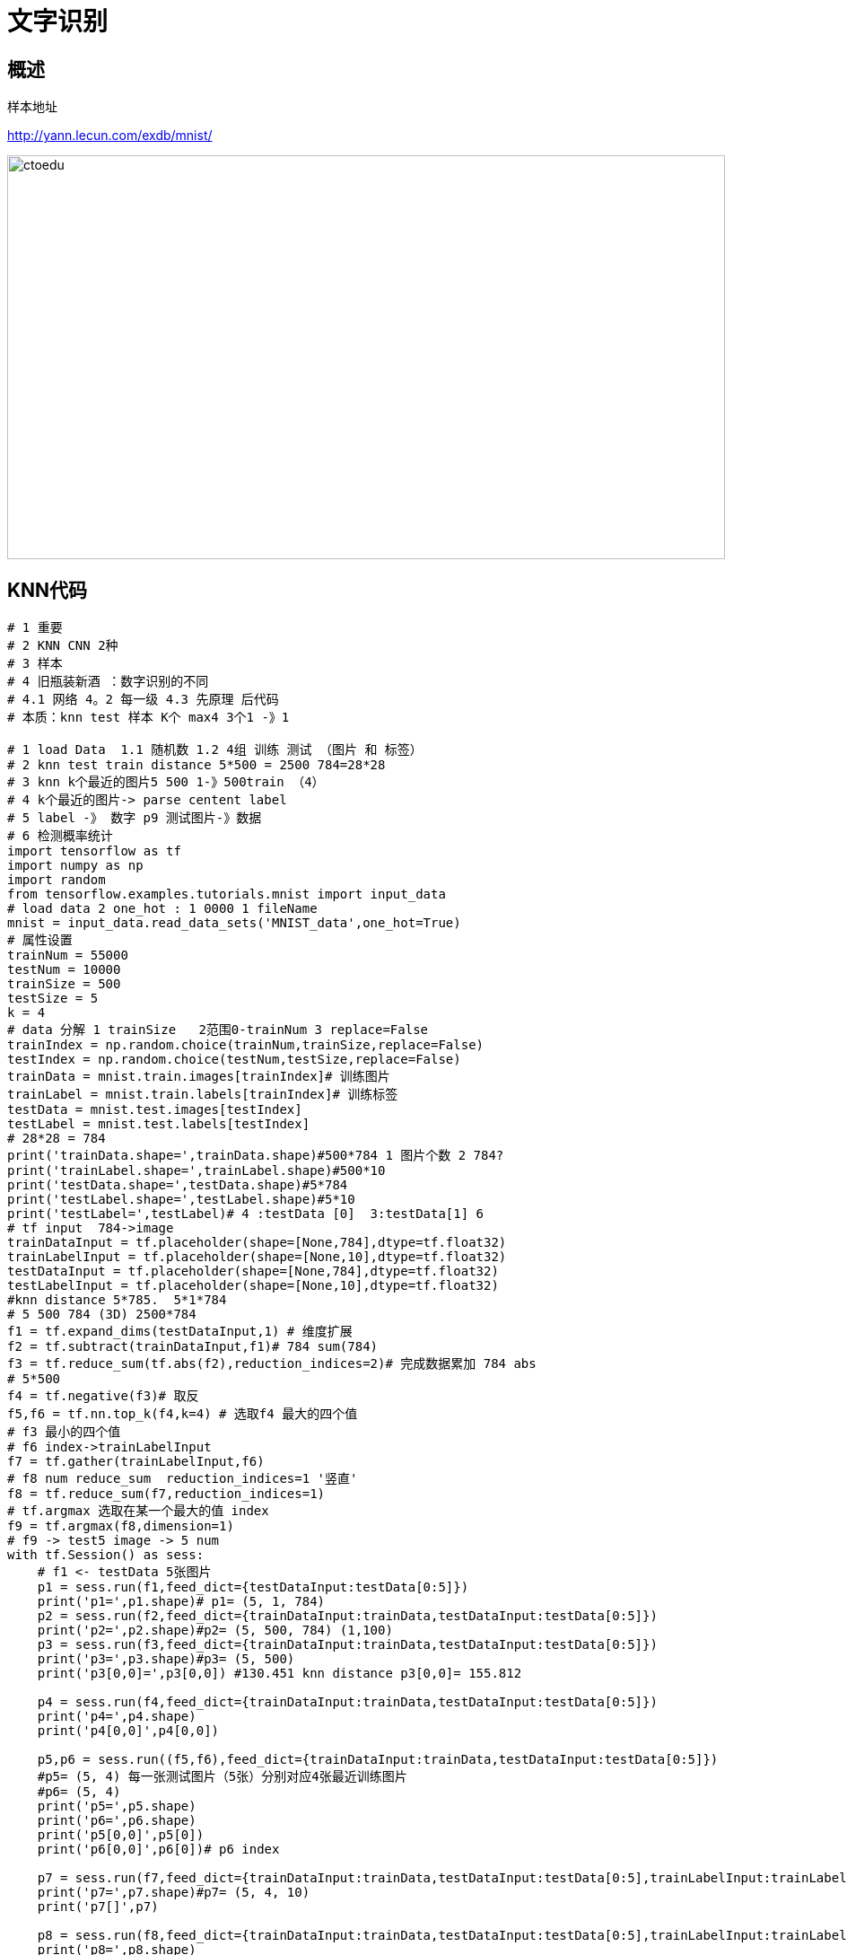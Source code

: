 = 文字识别

== 概述

样本地址 

http://yann.lecun.com/exdb/mnist/


image::https://github.com/csy512889371/learnDoc/blob/master/image/201816/python/11.png?raw=true[ctoedu,800,450]

== KNN代码


```
# 1 重要
# 2 KNN CNN 2种
# 3 样本 
# 4 旧瓶装新酒 ：数字识别的不同
# 4.1 网络 4。2 每一级 4.3 先原理 后代码 
# 本质：knn test 样本 K个 max4 3个1 -》1

# 1 load Data  1.1 随机数 1.2 4组 训练 测试 （图片 和 标签）
# 2 knn test train distance 5*500 = 2500 784=28*28
# 3 knn k个最近的图片5 500 1-》500train （4）
# 4 k个最近的图片-> parse centent label
# 5 label -》 数字 p9 测试图片-》数据
# 6 检测概率统计
import tensorflow as tf
import numpy as np
import random 
from tensorflow.examples.tutorials.mnist import input_data
# load data 2 one_hot : 1 0000 1 fileName 
mnist = input_data.read_data_sets('MNIST_data',one_hot=True)
# 属性设置
trainNum = 55000
testNum = 10000
trainSize = 500
testSize = 5
k = 4
# data 分解 1 trainSize   2范围0-trainNum 3 replace=False 
trainIndex = np.random.choice(trainNum,trainSize,replace=False)
testIndex = np.random.choice(testNum,testSize,replace=False)
trainData = mnist.train.images[trainIndex]# 训练图片
trainLabel = mnist.train.labels[trainIndex]# 训练标签
testData = mnist.test.images[testIndex]
testLabel = mnist.test.labels[testIndex]
# 28*28 = 784
print('trainData.shape=',trainData.shape)#500*784 1 图片个数 2 784?
print('trainLabel.shape=',trainLabel.shape)#500*10
print('testData.shape=',testData.shape)#5*784
print('testLabel.shape=',testLabel.shape)#5*10
print('testLabel=',testLabel)# 4 :testData [0]  3:testData[1] 6 
# tf input  784->image
trainDataInput = tf.placeholder(shape=[None,784],dtype=tf.float32)
trainLabelInput = tf.placeholder(shape=[None,10],dtype=tf.float32)
testDataInput = tf.placeholder(shape=[None,784],dtype=tf.float32)
testLabelInput = tf.placeholder(shape=[None,10],dtype=tf.float32)
#knn distance 5*785.  5*1*784
# 5 500 784 (3D) 2500*784
f1 = tf.expand_dims(testDataInput,1) # 维度扩展
f2 = tf.subtract(trainDataInput,f1)# 784 sum(784)
f3 = tf.reduce_sum(tf.abs(f2),reduction_indices=2)# 完成数据累加 784 abs
# 5*500
f4 = tf.negative(f3)# 取反
f5,f6 = tf.nn.top_k(f4,k=4) # 选取f4 最大的四个值
# f3 最小的四个值
# f6 index->trainLabelInput
f7 = tf.gather(trainLabelInput,f6)
# f8 num reduce_sum  reduction_indices=1 '竖直'
f8 = tf.reduce_sum(f7,reduction_indices=1)
# tf.argmax 选取在某一个最大的值 index
f9 = tf.argmax(f8,dimension=1)
# f9 -> test5 image -> 5 num
with tf.Session() as sess:
    # f1 <- testData 5张图片
    p1 = sess.run(f1,feed_dict={testDataInput:testData[0:5]})
    print('p1=',p1.shape)# p1= (5, 1, 784)
    p2 = sess.run(f2,feed_dict={trainDataInput:trainData,testDataInput:testData[0:5]})
    print('p2=',p2.shape)#p2= (5, 500, 784) (1,100)  
    p3 = sess.run(f3,feed_dict={trainDataInput:trainData,testDataInput:testData[0:5]})
    print('p3=',p3.shape)#p3= (5, 500)
    print('p3[0,0]=',p3[0,0]) #130.451 knn distance p3[0,0]= 155.812
    
    p4 = sess.run(f4,feed_dict={trainDataInput:trainData,testDataInput:testData[0:5]})
    print('p4=',p4.shape)
    print('p4[0,0]',p4[0,0])
    
    p5,p6 = sess.run((f5,f6),feed_dict={trainDataInput:trainData,testDataInput:testData[0:5]})
    #p5= (5, 4) 每一张测试图片（5张）分别对应4张最近训练图片
    #p6= (5, 4)
    print('p5=',p5.shape)
    print('p6=',p6.shape)
    print('p5[0,0]',p5[0])
    print('p6[0,0]',p6[0])# p6 index
    
    p7 = sess.run(f7,feed_dict={trainDataInput:trainData,testDataInput:testData[0:5],trainLabelInput:trainLabel})
    print('p7=',p7.shape)#p7= (5, 4, 10)
    print('p7[]',p7)
    
    p8 = sess.run(f8,feed_dict={trainDataInput:trainData,testDataInput:testData[0:5],trainLabelInput:trainLabel})
    print('p8=',p8.shape)
    print('p8[]=',p8)
    
    p9 = sess.run(f9,feed_dict={trainDataInput:trainData,testDataInput:testData[0:5],trainLabelInput:trainLabel})
    print('p9=',p9.shape)
    print('p9[]=',p9)
    
    p10 = np.argmax(testLabel[0:5],axis=1)
    print('p10[]=',p10)
j = 0
for i in range(0,5):
    if p10[i] == p9[i]:
        j = j+1
print('ac=',j*100/5)
    
```


== CNN

```
#cnn : 1 卷积
# ABC 
# A: 激励函数+矩阵 乘法加法
# A CNN :  pool（激励函数+矩阵 卷积 加法）
# C：激励函数+矩阵 乘法加法（A-》B）
# C：激励函数+矩阵 乘法加法（A-》B） + softmax（矩阵 乘法加法）
# loss：tf.reduce_mean(tf.square(y-layer2))
# loss：code
#1 import 
import tensorflow as tf
import numpy as np
from tensorflow.examples.tutorials.mnist import input_data
# 2 load data
mnist = input_data.read_data_sets('MNIST_data',one_hot = True)
# 3 input
imageInput = tf.placeholder(tf.float32,[None,784]) # 28*28 
labeInput = tf.placeholder(tf.float32,[None,10]) # knn
# 4 data reshape
# [None,784]->M*28*28*1  2D->4D  28*28 wh 1 channel 
imageInputReshape = tf.reshape(imageInput,[-1,28,28,1])
# 5 卷积 w0 : 卷积内核 5*5 out:32  in:1 
w0 = tf.Variable(tf.truncated_normal([5,5,1,32],stddev = 0.1))
b0 = tf.Variable(tf.constant(0.1,shape=[32]))
# 6 # layer1：激励函数+卷积运算
# imageInputReshape : M*28*28*1  w0:5,5,1,32  
layer1 = tf.nn.relu(tf.nn.conv2d(imageInputReshape,w0,strides=[1,1,1,1],padding='SAME')+b0)
# M*28*28*32
# pool 采样 数据量减少很多M*28*28*32 => M*7*7*32
layer1_pool = tf.nn.max_pool(layer1,ksize=[1,4,4,1],strides=[1,4,4,1],padding='SAME')
# [1 2 3 4]->[4]
# 7 layer2 out : 激励函数+乘加运算：  softmax（激励函数 + 乘加运算）
# [7*7*32,1024]
w1 = tf.Variable(tf.truncated_normal([7*7*32,1024],stddev=0.1))
b1 = tf.Variable(tf.constant(0.1,shape=[1024]))
h_reshape = tf.reshape(layer1_pool,[-1,7*7*32])# M*7*7*32 -> N*N1
# [N*7*7*32]  [7*7*32,1024] = N*1024
h1 = tf.nn.relu(tf.matmul(h_reshape,w1)+b1)
# 7.1 softMax
w2 = tf.Variable(tf.truncated_normal([1024,10],stddev=0.1))
b2 = tf.Variable(tf.constant(0.1,shape=[10]))
pred = tf.nn.softmax(tf.matmul(h1,w2)+b2)# N*1024  1024*10 = N*10
# N*10( 概率 )N1【0.1 0.2 0.4 0.1 0.2 。。。】
# label。        【0 0 0 0 1 0 0 0.。。】
loss0 = labeInput*tf.log(pred)
loss1 = 0
# 7.2 
for m in range(0,500):#  test 100
    for n in range(0,10):
        loss1 = loss1 - loss0[m,n]
loss = loss1/500

# 8 train
train = tf.train.GradientDescentOptimizer(0.01).minimize(loss)
# 9 run
with tf.Session() as sess:
    sess.run(tf.global_variables_initializer())
    for i in range(100):
        images,labels = mnist.train.next_batch(500)
        sess.run(train,feed_dict={imageInput:images,labeInput:labels})
        
        pred_test = sess.run(pred,feed_dict={imageInput:mnist.test.images,labeInput:labels})
        acc = tf.equal(tf.arg_max(pred_test,1),tf.arg_max(mnist.test.labels,1))
        acc_float = tf.reduce_mean(tf.cast(acc,tf.float32))
        acc_result = sess.run(acc_float,feed_dict={imageInput:mnist.test.images,labeInput:mnist.test.labels})
        print(acc_result)
```